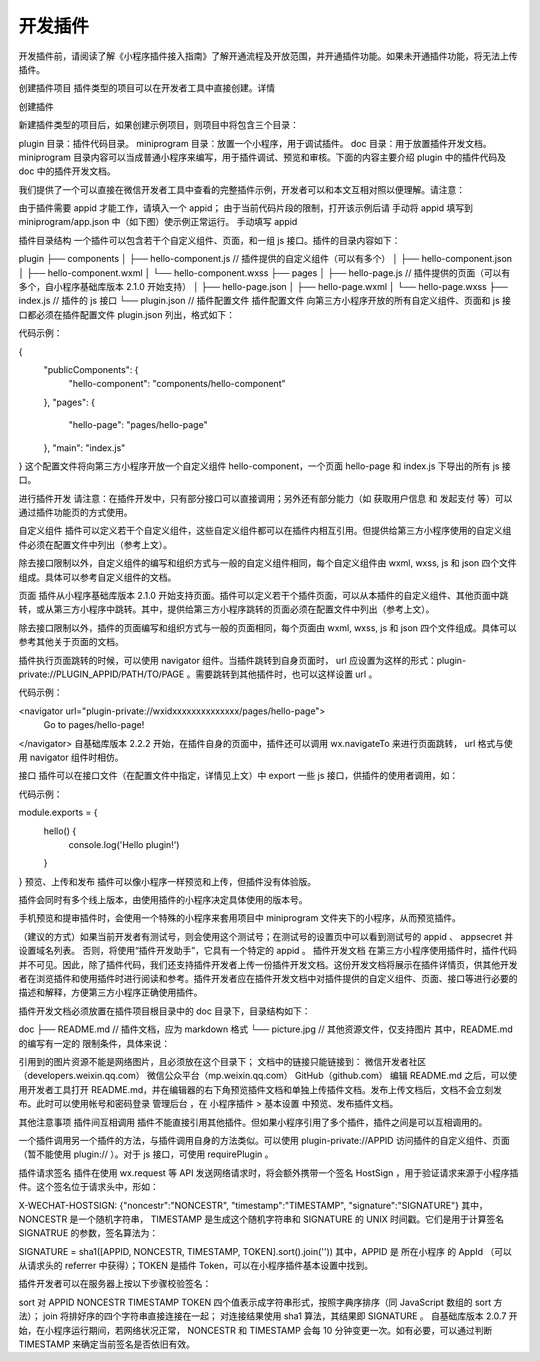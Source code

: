 开发插件
============

开发插件前，请阅读了解《小程序插件接入指南》了解开通流程及开放范围，并开通插件功能。如果未开通插件功能，将无法上传插件。

创建插件项目
插件类型的项目可以在开发者工具中直接创建。详情

创建插件

新建插件类型的项目后，如果创建示例项目，则项目中将包含三个目录：

plugin 目录：插件代码目录。
miniprogram 目录：放置一个小程序，用于调试插件。
doc 目录：用于放置插件开发文档。
miniprogram 目录内容可以当成普通小程序来编写，用于插件调试、预览和审核。下面的内容主要介绍 plugin 中的插件代码及 doc 中的插件开发文档。

我们提供了一个可以直接在微信开发者工具中查看的完整插件示例，开发者可以和本文互相对照以便理解。请注意：

由于插件需要 appid 才能工作，请填入一个 appid；
由于当前代码片段的限制，打开该示例后请 手动将 appid 填写到 miniprogram/app.json 中（如下图）使示例正常运行。
手动填写 appid

插件目录结构
一个插件可以包含若干个自定义组件、页面，和一组 js 接口。插件的目录内容如下：

plugin
├── components
│   ├── hello-component.js   // 插件提供的自定义组件（可以有多个）
│   ├── hello-component.json
│   ├── hello-component.wxml
│   └── hello-component.wxss
├── pages
│   ├── hello-page.js        // 插件提供的页面（可以有多个，自小程序基础库版本 2.1.0 开始支持）
│   ├── hello-page.json
│   ├── hello-page.wxml
│   └── hello-page.wxss
├── index.js                 // 插件的 js 接口
└── plugin.json              // 插件配置文件
插件配置文件
向第三方小程序开放的所有自定义组件、页面和 js 接口都必须在插件配置文件 plugin.json 列出，格式如下：

代码示例：

{
  "publicComponents": {
    "hello-component": "components/hello-component"
  },
  "pages": {
    "hello-page": "pages/hello-page"
  },
  "main": "index.js"
}
这个配置文件将向第三方小程序开放一个自定义组件 hello-component，一个页面 hello-page 和 index.js 下导出的所有 js 接口。

进行插件开发
请注意：在插件开发中，只有部分接口可以直接调用；另外还有部分能力（如 获取用户信息 和 发起支付 等）可以通过插件功能页的方式使用。

自定义组件
插件可以定义若干个自定义组件，这些自定义组件都可以在插件内相互引用。但提供给第三方小程序使用的自定义组件必须在配置文件中列出（参考上文）。

除去接口限制以外，自定义组件的编写和组织方式与一般的自定义组件相同，每个自定义组件由 wxml, wxss, js 和 json 四个文件组成。具体可以参考自定义组件的文档。

页面
插件从小程序基础库版本 2.1.0 开始支持页面。插件可以定义若干个插件页面，可以从本插件的自定义组件、其他页面中跳转，或从第三方小程序中跳转。其中，提供给第三方小程序跳转的页面必须在配置文件中列出（参考上文）。

除去接口限制以外，插件的页面编写和组织方式与一般的页面相同，每个页面由 wxml, wxss, js 和 json 四个文件组成。具体可以参考其他关于页面的文档。

插件执行页面跳转的时候，可以使用 navigator 组件。当插件跳转到自身页面时， url 应设置为这样的形式：plugin-private://PLUGIN_APPID/PATH/TO/PAGE 。需要跳转到其他插件时，也可以这样设置 url 。

代码示例：

<navigator url="plugin-private://wxidxxxxxxxxxxxxxx/pages/hello-page">
  Go to pages/hello-page!
</navigator>
自基础库版本 2.2.2 开始，在插件自身的页面中，插件还可以调用 wx.navigateTo 来进行页面跳转， url 格式与使用 navigator 组件时相仿。

接口
插件可以在接口文件（在配置文件中指定，详情见上文）中 export 一些 js 接口，供插件的使用者调用，如：

代码示例：

module.exports = {
  hello() {
    console.log('Hello plugin!')
  }
}
预览、上传和发布
插件可以像小程序一样预览和上传，但插件没有体验版。

插件会同时有多个线上版本，由使用插件的小程序决定具体使用的版本号。

手机预览和提审插件时，会使用一个特殊的小程序来套用项目中 miniprogram 文件夹下的小程序，从而预览插件。

（建议的方式）如果当前开发者有测试号，则会使用这个测试号；在测试号的设置页中可以看到测试号的 appid 、 appsecret 并设置域名列表。
否则，将使用“插件开发助手”，它具有一个特定的 appid 。
插件开发文档
在第三方小程序使用插件时，插件代码并不可见。因此，除了插件代码，我们还支持插件开发者上传一份插件开发文档。这份开发文档将展示在插件详情页，供其他开发者在浏览插件和使用插件时进行阅读和参考。插件开发者应在插件开发文档中对插件提供的自定义组件、页面、接口等进行必要的描述和解释，方便第三方小程序正确使用插件。

插件开发文档必须放置在插件项目根目录中的 doc 目录下，目录结构如下：

doc
├── README.md   // 插件文档，应为 markdown 格式
└── picture.jpg // 其他资源文件，仅支持图片
其中，README.md 的编写有一定的 限制条件，具体来说：

引用到的图片资源不能是网络图片，且必须放在这个目录下；
文档中的链接只能链接到：
微信开发者社区（developers.weixin.qq.com）
微信公众平台（mp.weixin.qq.com）
GitHub（github.com）
编辑 README.md 之后，可以使用开发者工具打开 README.md，并在编辑器的右下角预览插件文档和单独上传插件文档。发布上传文档后，文档不会立刻发布。此时可以使用帐号和密码登录 管理后台 ，在 小程序插件 > 基本设置 中预览、发布插件文档。

其他注意事项
插件间互相调用
插件不能直接引用其他插件。但如果小程序引用了多个插件，插件之间是可以互相调用的。

一个插件调用另一个插件的方法，与插件调用自身的方法类似。可以使用 plugin-private://APPID 访问插件的自定义组件、页面（暂不能使用 plugin:// ）。对于 js 接口，可使用 requirePlugin 。

插件请求签名
插件在使用 wx.request 等 API 发送网络请求时，将会额外携带一个签名 HostSign ，用于验证请求来源于小程序插件。这个签名位于请求头中，形如：

X-WECHAT-HOSTSIGN: {"noncestr":"NONCESTR", "timestamp":"TIMESTAMP", "signature":"SIGNATURE"}
其中， NONCESTR 是一个随机字符串， TIMESTAMP 是生成这个随机字符串和 SIGNATURE 的 UNIX 时间戳。它们是用于计算签名 SIGNATRUE 的参数，签名算法为：

SIGNATURE = sha1([APPID, NONCESTR, TIMESTAMP, TOKEN].sort().join(''))
其中，APPID 是 所在小程序 的 AppId （可以从请求头的 referrer 中获得）；TOKEN 是插件 Token，可以在小程序插件基本设置中找到。

插件开发者可以在服务器上按以下步骤校验签名：

sort 对 APPID NONCESTR TIMESTAMP TOKEN 四个值表示成字符串形式，按照字典序排序（同 JavaScript 数组的 sort 方法）；
join 将排好序的四个字符串直接连接在一起；
对连接结果使用 sha1 算法，其结果即 SIGNATURE 。
自基础库版本 2.0.7 开始，在小程序运行期间，若网络状况正常， NONCESTR 和 TIMESTAMP 会每 10 分钟变更一次。如有必要，可以通过判断 TIMESTAMP 来确定当前签名是否依旧有效。